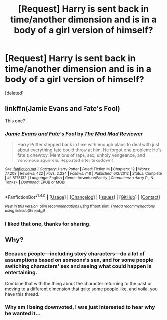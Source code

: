 #+TITLE: [Request] Harry is sent back in time/another dimension and is in a body of a girl version of himself?

* [Request] Harry is sent back in time/another dimension and is in a body of a girl version of himself?
:PROPERTIES:
:Score: 14
:DateUnix: 1473997952.0
:DateShort: 2016-Sep-16
:FlairText: Request
:END:
[deleted]


** linkffn(Jamie Evans and Fate's Fool)

This one?
:PROPERTIES:
:Author: nothorse
:Score: 6
:DateUnix: 1474000274.0
:DateShort: 2016-Sep-16
:END:

*** [[http://www.fanfiction.net/s/8175132/1/][*/Jamie Evans and Fate's Fool/*]] by [[https://www.fanfiction.net/u/699762/The-Mad-Mad-Reviewer][/The Mad Mad Reviewer/]]

#+begin_quote
  Harry Potter stepped back in time with enough plans to deal with just about everything fate could throw at him. He forgot one problem: He's fate's chewtoy. Mentions of rape, sex, unholy vengeance, and venomous squirrels. Reposted after takedown!
#+end_quote

^{/Site/: [[http://www.fanfiction.net/][fanfiction.net]] *|* /Category/: Harry Potter *|* /Rated/: Fiction M *|* /Chapters/: 12 *|* /Words/: 77,208 *|* /Reviews/: 422 *|* /Favs/: 2,224 *|* /Follows/: 748 *|* /Published/: 6/2/2012 *|* /Status/: Complete *|* /id/: 8175132 *|* /Language/: English *|* /Genre/: Adventure/Family *|* /Characters/: <Harry P., N. Tonks> *|* /Download/: [[http://www.ff2ebook.com/old/ffn-bot/index.php?id=8175132&source=ff&filetype=epub][EPUB]] or [[http://www.ff2ebook.com/old/ffn-bot/index.php?id=8175132&source=ff&filetype=mobi][MOBI]]}

--------------

*FanfictionBot*^{1.4.0} *|* [[[https://github.com/tusing/reddit-ffn-bot/wiki/Usage][Usage]]] | [[[https://github.com/tusing/reddit-ffn-bot/wiki/Changelog][Changelog]]] | [[[https://github.com/tusing/reddit-ffn-bot/issues/][Issues]]] | [[[https://github.com/tusing/reddit-ffn-bot/][GitHub]]] | [[[https://www.reddit.com/message/compose?to=tusing][Contact]]]

^{/New in this version: Slim recommendations using/ ffnbot!slim! /Thread recommendations using/ linksub(thread_id)!}
:PROPERTIES:
:Author: FanfictionBot
:Score: 1
:DateUnix: 1474000288.0
:DateShort: 2016-Sep-16
:END:


*** I liked that one, thanks for sharing.
:PROPERTIES:
:Author: DaGeek247
:Score: 1
:DateUnix: 1474017971.0
:DateShort: 2016-Sep-16
:END:


** Why?
:PROPERTIES:
:Author: laserthrasher1
:Score: -7
:DateUnix: 1474068103.0
:DateShort: 2016-Sep-17
:END:

*** Because people---including story characters---do a lot of assumptions based on someone's sex, and for some people switching characters' sex and seeing what could happen is entertaining.

Combine that with the thing about the character returning to the past or moving to a different dimension that quite some people like, and voilà, you have this thread.
:PROPERTIES:
:Author: Kazeto
:Score: 2
:DateUnix: 1474081468.0
:DateShort: 2016-Sep-17
:END:


*** Why am I being downvoted, I was just interested to hear why he wanted it...
:PROPERTIES:
:Author: laserthrasher1
:Score: -2
:DateUnix: 1474083263.0
:DateShort: 2016-Sep-17
:END:
